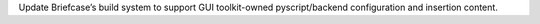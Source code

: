 Update Briefcase’s build system to support GUI toolkit-owned pyscript/backend configuration and insertion content.